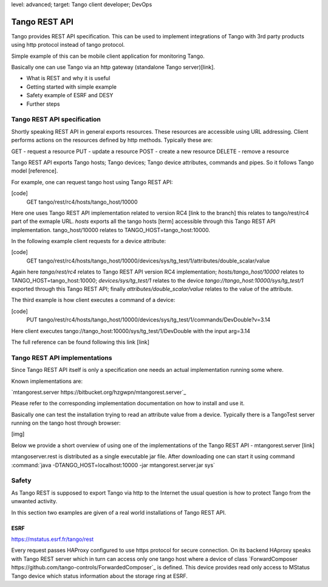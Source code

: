 level: advanced; target: Tango client developer; DevOps

Tango REST API
==============

Tango provides REST API specification. This can be used to implement integrations of Tango with 3rd party products using http protocol instead of tango protocol.

Simple example of this can be mobile client application for monitoring Tango.

Basically one can use Tango via an http gateway (standalone Tango server)[link].

* What is REST and why it is useful
* Getting started with simple example
* Safety example of ESRF and DESY
* Further steps


Tango REST API specification
----------------------------

Shortly speaking REST API in general exports resources. These resources are accessible using URL addressing. Client performs actions on the resources defined by http methods. Typically these are:

GET - request a resource
PUT - update a resource
POST - create a new resource
DELETE - remove a resource

Tango REST API exports Tango hosts; Tango devices; Tango device attributes, commands and pipes. So it follows Tango model [reference].

For example, one can request tango host using Tango REST API:

[code]
    GET tango/rest/rc4/hosts/tango_host/10000

Here one uses Tango REST API implementation related to version RC4 [link to the branch] this relates to tango/rest/rc4 part of the exmaple URL. `hosts` exports all the tango hosts [term] accessible through this Tango REST API implementation. tango_host/10000 relates to TANGO_HOST=tango_host:10000.

In the following example client requests for a device attribute:

[code]
    GET tango/rest/rc4/hosts/tango_host/10000/devices/sys/tg_test/1/attributes/double_scalar/value

Again here `tango/rest/rc4` relates to Tango REST API version RC4 implementation; `hosts/tango_host/10000` relates to TANGO_HOST=tango_host:10000;  `devices/sys/tg_test/1` relates to the device `tango://tango_host:10000/sys/tg_test/1` exported through this Tango REST API; finally `attributes/double_scalar/value` relates to the value of the attribute.

The third example is how client executes a command of a device:

[code]
    PUT tango/rest/rc4/hosts/tango_host/10000/devices/sys/tg_test/1/commands/DevDouble?v=3.14

Here client executes tango://tango_host:10000/sys/tg_test/1/DevDouble with the input arg=3.14

The full reference can be found following this link [link]

Tango REST API implementations
------------------------------

Since Tango REST API itself is only a specification one needs an actual implementation running some where.

Known implementations are:

`mtangorest.server https://bitbucket.org/hzgwpn/mtangorest.server`_

Please refer to the corresponding implementation documentation on how to install and use it.

Basically one can test the installation trying to read an attribute value from a device. Typically there is a TangoTest server running on the tango host through browser:

[img]

Below we provide a short overview of using one of the implementations of the Tango REST API - mtangorest.server [link]

mtangoserver.rest is distributed as a single executable jar file. After downloading one can start it using command :command:`java -DTANGO_HOST=localhost:10000 -jar mtangorest.server.jar sys`

Safety
------

As Tango REST is supposed to export Tango via http to the Internet the usual question is how to protect Tango from the unwanted activity.

In this section two examples are given of a real world installations of Tango REST API.

ESRF
~~~~

https://mstatus.esrf.fr/tango/rest

.. image:: rest-api/ESRF.png

Every request passes HAProxy configured to use https protocol for secure connection. On its backend HAproxy speaks with Tango REST server which in turn can access only one tango host where a device of class `ForwardComposer https://github.com/tango-controls/ForwardedComposer`_ is defined. This device provides read only access to MStatus Tango device which status information about the storage ring at ESRF.



